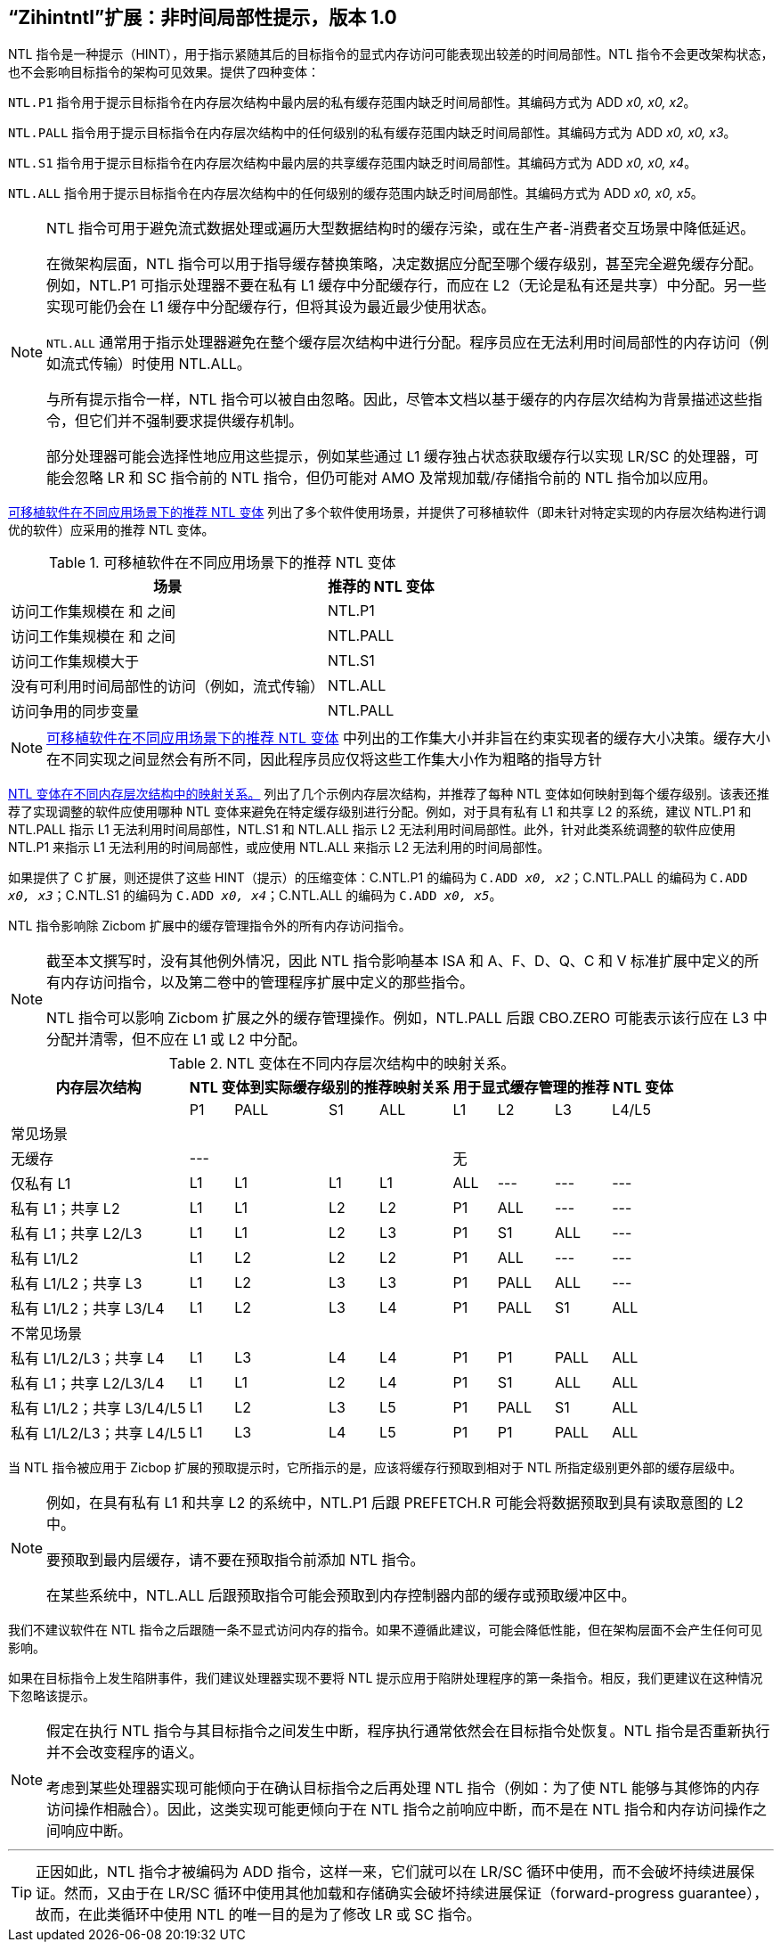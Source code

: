 [[chap:zihintntl]]
== “Zihintntl”扩展：非时间局部性提示，版本 1.0

NTL 指令是一种提示（HINT），用于指示紧随其后的目标指令的显式内存访问可能表现出较差的时间局部性。NTL 指令不会更改架构状态，也不会影响目标指令的架构可见效果。提供了四种变体：

`NTL.P1` 指令用于提示目标指令在内存层次结构中最内层的私有缓存范围内缺乏时间局部性。其编码方式为 ADD _x0, x0, x2_。

`NTL.PALL` 指令用于提示目标指令在内存层次结构中的任何级别的私有缓存范围内缺乏时间局部性。其编码方式为 ADD _x0, x0, x3_。

`NTL.S1` 指令用于提示目标指令在内存层次结构中最内层的共享缓存范围内缺乏时间局部性。其编码方式为 ADD _x0, x0, x4_。

`NTL.ALL` 指令用于提示目标指令在内存层次结构中的任何级别的缓存范围内缺乏时间局部性。其编码方式为 ADD _x0, x0, x5_。

[NOTE]
====
NTL 指令可用于避免流式数据处理或遍历大型数据结构时的缓存污染，或在生产者-消费者交互场景中降低延迟。

在微架构层面，NTL 指令可以用于指导缓存替换策略，决定数据应分配至哪个缓存级别，甚至完全避免缓存分配。例如，NTL.P1 可指示处理器不要在私有 L1 缓存中分配缓存行，而应在 L2（无论是私有还是共享）中分配。另一些实现可能仍会在 L1 缓存中分配缓存行，但将其设为最近最少使用状态。

`NTL.ALL` 通常用于指示处理器避免在整个缓存层次结构中进行分配。程序员应在无法利用时间局部性的内存访问（例如流式传输）时使用 NTL.ALL。

与所有提示指令一样，NTL 指令可以被自由忽略。因此，尽管本文档以基于缓存的内存层次结构为背景描述这些指令，但它们并不强制要求提供缓存机制。

部分处理器可能会选择性地应用这些提示，例如某些通过 L1 缓存独占状态获取缓存行以实现 LR/SC 的处理器，可能会忽略 LR 和 SC 指令前的 NTL 指令，但仍可能对 AMO 及常规加载/存储指令前的 NTL 指令加以应用。
====

<<ntl-portable>> 列出了多个软件使用场景，并提供了可移植软件（即未针对特定实现的内存层次结构进行调优的软件）应采用的推荐 NTL 变体。

[[ntl-portable]]
.可移植软件在不同应用场景下的推荐 NTL 变体
[%autowidth,float="center",align="center",cols="<,<",options="header",]
|===
|场景 |推荐的 NTL 变体
|访问工作集规模在 和 之间 |NTL.P1
|访问工作集规模在 和 之间 |NTL.PALL
|访问工作集规模大于 |NTL.S1
|没有可利用时间局部性的访问（例如，流式传输） |NTL.ALL
|访问争用的同步变量 |NTL.PALL
|===

[NOTE]
====
<<ntl-portable>> 中列出的工作集大小并非旨在约束实现者的缓存大小决策。缓存大小在不同实现之间显然会有所不同，因此程序员应仅将这些工作集大小作为粗略的指导方针
====

<<ntl>> 列出了几个示例内存层次结构，并推荐了每种 NTL 变体如何映射到每个缓存级别。该表还推荐了实现调整的软件应使用哪种 NTL 变体来避免在特定缓存级别进行分配。例如，对于具有私有 L1 和共享 L2 的系统，建议 NTL.P1 和 NTL.PALL 指示 L1 无法利用时间局部性，NTL.S1 和 NTL.ALL 指示 L2 无法利用时间局部性。此外，针对此类系统调整的软件应使用 NTL.P1 来指示 L1 无法利用的时间局部性，或应使用 NTL.ALL 来指示 L2 无法利用的时间局部性。

如果提供了 C 扩展，则还提供了这些 HINT（提示）的压缩变体：C.NTL.P1 的编码为 `C.ADD _x0, x2_`；C.NTL.PALL 的编码为 `C.ADD _x0, x3_`；C.NTL.S1 的编码为 `C.ADD _x0, x4_`；C.NTL.ALL 的编码为 `C.ADD _x0, x5_`。

NTL 指令影响除 Zicbom 扩展中的缓存管理指令外的所有内存访问指令。

[NOTE]
====
截至本文撰写时，没有其他例外情况，因此 NTL 指令影响基本 ISA 和 A、F、D、Q、C 和 V 标准扩展中定义的所有内存访问指令，以及第二卷中的管理程序扩展中定义的那些指令。

NTL 指令可以影响 Zicbom 扩展之外的缓存管理操作。例如，NTL.PALL 后跟 CBO.ZERO 可能表示该行应在 L3 中分配并清零，但不应在 L1 或 L2 中分配。
====

<<<

[[ntl]]
[%autowidth,float="center",align="center",cols="<,^,^,^,^,^,^,^,^",options="header"]
.NTL 变体在不同内存层次结构中的映射关系。
|===
| 内存层次结构 4+| NTL 变体到实际缓存级别的推荐映射关系 4+| 用于显式缓存管理的推荐 NTL 变体
|
|P1 |PALL |S1 |ALL
|L1 |L2 |L3 |L4/L5
 9+^| 常见场景
| 无缓存 4+|--- 4+|无
|仅私有 L1 |L1 |L1 |L1 |L1| ALL |--- |--- |---
|私有 L1；共享 L2 |L1  |L1  |L2  |L2 |P1|ALL|---|---
|私有 L1；共享 L2/L3 |L1 | L1 | L2 | L3 |P1  |S1   |ALL |---
|私有 L1/L2 |L1  |L2  |L2  |L2 | P1  |ALL  |--- |---
|私有 L1/L2；共享 L3 |L1 | L2 | L3 | L3 | P1 | PALL| ALL |---
|私有 L1/L2；共享 L3/L4 | L1 | L2|  L3 | L4 | P1 | PALL | S1 | ALL
 9+^| 不常见场景
|私有 L1/L2/L3；共享 L4 | L1 | L3 |L4 |L4 |P1 |P1 |PALL |ALL
|私有 L1；共享 L2/L3/L4 |L1 | L1 |L2 |L4 |P1 |S1 |ALL |ALL
|私有 L1/L2；共享 L3/L4/L5  |L1 | L2 | L3 | L5 |P1 | PALL |S1 |ALL
|私有 L1/L2/L3；共享 L4/L5  |L1 |L3 |L4 |L5 |P1 |P1 |PALL |ALL
|===

当 NTL 指令被应用于 Zicbop 扩展的预取提示时，它所指示的是，应该将缓存行预取到相对于 NTL 所指定级别更外部的缓存层级中。

[NOTE]
====
例如，在具有私有 L1 和共享 L2 的系统中，NTL.P1 后跟 PREFETCH.R 可能会将数据预取到具有读取意图的 L2 中。

要预取到最内层缓存，请不要在预取指令前添加 NTL 指令。

在某些系统中，NTL.ALL 后跟预取指令可能会预取到内存控制器内部的缓存或预取缓冲区中。
====

我们不建议软件在 NTL 指令之后跟随一条不显式访问内存的指令。如果不遵循此建议，可能会降低性能，但在架构层面不会产生任何可见影响。

如果在目标指令上发生陷阱事件，我们建议处理器实现不要将 NTL 提示应用于陷阱处理程序的第一条指令。相反，我们更建议在这种情况下忽略该提示。

[NOTE]
====
假定在执行 NTL 指令与其目标指令之间发生中断，程序执行通常依然会在目标指令处恢复。NTL 指令是否重新执行并不会改变程序的语义。

考虑到某些处理器实现可能倾向于在确认目标指令之后再处理 NTL 指令（例如：为了使 NTL 能够与其修饰的内存访问操作相融合）。因此，这类实现可能更倾向于在 NTL 指令之前响应中断，而不是在 NTL 指令和内存访问操作之间响应中断。
====
'''
[TIP]
====
正因如此，NTL 指令才被编码为 ADD 指令，这样一来，它们就可以在 LR/SC 循环中使用，而不会破坏持续进展保证。然而，又由于在 LR/SC 循环中使用其他加载和存储确实会破坏持续进展保证（forward-progress guarantee），故而，在此类循环中使用 NTL 的唯一目的是为了修改 LR 或 SC 指令。
====
